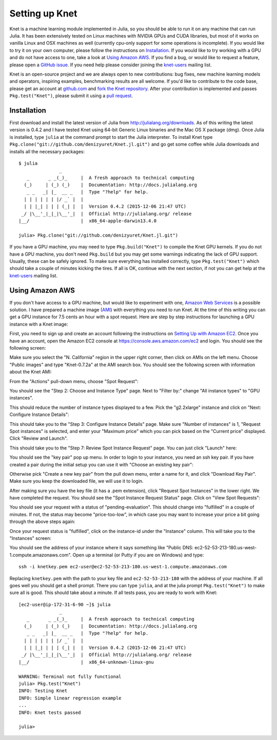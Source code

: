 ***************
Setting up Knet
***************

.. _GitHub issue: https://github.com/denizyuret/Knet.jl/issues
.. _knet-users: https://groups.google.com/forum/#!forum/knet-users

Knet is a machine learning module implemented in Julia, so you should
be able to run it on any machine that can run Julia.  It has been
extensively tested on Linux machines with NVIDIA GPUs and CUDA
libraries, but most of it works on vanilla Linux and OSX machines as
well (currently cpu-only support for some operations is incomplete).
If you would like to try it on your own computer, please follow the
instructions on `Installation`_.  If you would like to try working
with a GPU and do not have access to one, take a look at `Using Amazon
AWS`_.  If you find a bug, or would like to request a feature, please
open a `GitHub issue`_.  If you need help please consider joining the
knet-users_ mailing list.

.. _fork the Knet repository: https://help.github.com/articles/fork-a-repo
.. _pull request: https://help.github.com/articles/using-pull-requests
.. _github.com: http://github.com

Knet is an open-source project and we are always open to new
contributions: bug fixes, new machine learning models and operators,
inspiring examples, benchmarking results are all welcome.  If you'd
like to contribute to the code base, please get an account at
github.com_ and `fork the Knet repository`_.  After your contribution
is implemented and passes ``Pkg.test("Knet")``, please submit it
using a `pull request`_.


Installation
------------

First download and install the latest version of Julia from
`<http://julialang.org/downloads>`_.  As of this writing the latest
version is 0.4.2 and I have tested Knet using 64-bit Generic Linux
binaries and the Mac OS X package (dmg).  Once Julia is installed,
type ``julia`` at the command prompt to start the Julia interpreter.
To install Knet type
``Pkg.clone("git://github.com/denizyuret/Knet.jl.git")`` and go get
some coffee while Julia downloads and installs all the necessary
packages::

    $ julia
                   _
       _       _ _(_)_     |  A fresh approach to technical computing
      (_)     | (_) (_)    |  Documentation: http://docs.julialang.org
       _ _   _| |_  __ _   |  Type "?help" for help.
      | | | | | | |/ _` |  |
      | | |_| | | | (_| |  |  Version 0.4.2 (2015-12-06 21:47 UTC)
     _/ |\__'_|_|_|\__'_|  |  Official http://julialang.org/ release
    |__/                   |  x86_64-apple-darwin13.4.0
    
    julia> Pkg.clone("git://github.com/denizyuret/Knet.jl.git")

If you have a GPU machine, you may need to type ``Pkg.build("Knet")``
to compile the Knet GPU kernels.  If you do not have a GPU machine,
you don't need ``Pkg.build`` but you may get some warnings indicating
the lack of GPU support.  Usually, these can be safely ignored.  To
make sure everything has installed correctly, type
``Pkg.test("Knet")`` which should take a couple of minutes kicking the
tires.  If all is OK, continue with the next section, if not you can
get help at the knet-users_ mailing list.

Using Amazon AWS
----------------

.. _Amazon Web Services: https://aws.amazon.com
.. _AMI: http://docs.aws.amazon.com/AWSEC2/latest/UserGuide/AMIs.html

If you don't have access to a GPU machine, but would like to
experiment with one, `Amazon Web Services`_ is a possible solution.  I
have prepared a machine image (AMI_) with everything you need to run
Knet.  At the time of this writing you can get a GPU instance for 7.5
cents an hour with a spot request.  Here are step by step instructions
for launching a GPU instance with a Knet image:

.. _Setting Up with Amazon EC2: https://docs.aws.amazon.com/AWSEC2/latest/UserGuide/get-set-up-for-amazon-ec2.html

First, you need to sign up and create an account following the
instructions on `Setting Up with Amazon EC2`_.  Once you have an
account, open the Amazon EC2 console at
https://console.aws.amazon.com/ec2 and login.  You should see the
following screen:

.. image:: images/aws01.png

Make sure you select the "N. California" region in the upper right
corner, then click on AMIs on the left menu.  Choose "Public images"
and type "Knet-0.7.2a" at the AMI search box.  You should see the
following screen with information about the Knet AMI:

.. image:: images/aws02.png

From the "Actions" pull-down menu, choose "Spot Request":

.. image:: images/aws03.png

You should see the "Step 2: Choose and Instance Type" page.  Next to
"Filter by:" change "All instance types" to "GPU instances".

.. image:: images/aws04.png

This should reduce the number of instance types displayed to a few.
Pick the "g2.2xlarge" instance and click on "Next: Configure Instance
Details":

.. image:: images/aws05.png

This should take you to the "Step 3: Configure Instance Details" page.
Make sure "Number of instances" is 1, "Request Spot instances" is
selected, and enter your "Maximum price" which you can pick based on
the "Current price" displayed.  Click "Review and Launch".

.. image:: images/aws06.png

This should take you to the "Step 7: Review Spot Instance Request"
page. You can just click "Launch" here:

.. image:: images/aws07.png

You should see the "key pair" pop up menu.  In order to login to your
instance, you need an ssh key pair.  If you have created a pair during
the initial setup you can use it with "Choose an existing key pair":

.. image:: images/aws08.png

Otherwise pick "Create a new key pair" from the pull down menu, enter
a name for it, and click "Download Key Pair".  Make sure you keep the
downloaded file, we will use it to login.

.. image:: images/aws09.png

After making sure you have the key file (it has a .pem extension),
click "Request Spot Instances" in the lower right.  We have completed
the request.  You should see the "Spot Instance Request Status" page.
Click on "View Spot Requests":

.. image:: images/aws10.png

You should see your request with a status of "pending-evaluation".
This should change into "fulfilled" in a couple of minutes.  If not,
the status may become "price-too-low", in which case you may want to
increase your price a bit going through the above steps again:

.. image:: images/aws11.png

Once your request status is "fulfilled", click on the instance-id
under the "Instance" column.  This will take you to the "Instances"
screen:

.. image:: images/aws12.png

You should see the address of your instance where it says something
like "Public DNS: ec2-52-53-213-180.us-west-1.compute.amazonaws.com".
Open up a terminal (or Putty if you are on Windows) and type::

    ssh -i knetkey.pem ec2-user@ec2-52-53-213-180.us-west-1.compute.amazonaws.com

Replacing ``knetkey.pem`` with the path to your key file and
``ec2-52-53-213-180`` with the address of your machine.  If all goes
well you should get a shell prompt.  There you can type ``julia``, and
at the julia prompt ``Pkg.test("Knet")`` to make sure all is good.
This should take about a minute.  If all tests pass, you are ready to
work with Knet::

    [ec2-user@ip-172-31-6-90 ~]$ julia
		   _
       _       _ _(_)_     |  A fresh approach to technical computing
      (_)     | (_) (_)    |  Documentation: http://docs.julialang.org
       _ _   _| |_  __ _   |  Type "?help" for help.
      | | | | | | |/ _` |  |
      | | |_| | | | (_| |  |  Version 0.4.2 (2015-12-06 21:47 UTC)
     _/ |\__'_|_|_|\__'_|  |  Official http://julialang.org/ release
    |__/                   |  x86_64-unknown-linux-gnu

    WARNING: Terminal not fully functional
    julia> Pkg.test("Knet")
    INFO: Testing Knet
    INFO: Simple linear regression example
    ...
    INFO: Knet tests passed

    julia> 

.. TODO
